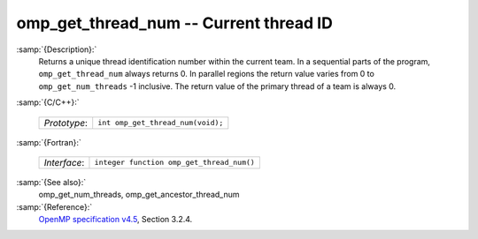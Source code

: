 ..
  Copyright 1988-2021 Free Software Foundation, Inc.
  This is part of the GCC manual.
  For copying conditions, see the GPL license file

.. _omp_get_thread_num:
omp_get_thread_num -- Current thread ID
***************************************

:samp:`{Description}:`
  Returns a unique thread identification number within the current team.
  In a sequential parts of the program, ``omp_get_thread_num``
  always returns 0.  In parallel regions the return value varies
  from 0 to ``omp_get_num_threads`` -1 inclusive.  The return
  value of the primary thread of a team is always 0.

:samp:`{C/C++}:`

  ============  =================================
  *Prototype*:  ``int omp_get_thread_num(void);``
  ============  =================================

:samp:`{Fortran}:`

  ============  =========================================
  *Interface*:  ``integer function omp_get_thread_num()``
  ============  =========================================

:samp:`{See also}:`
  omp_get_num_threads, omp_get_ancestor_thread_num

:samp:`{Reference}:`
  `OpenMP specification v4.5 <https://www.openmp.org>`_, Section 3.2.4.

